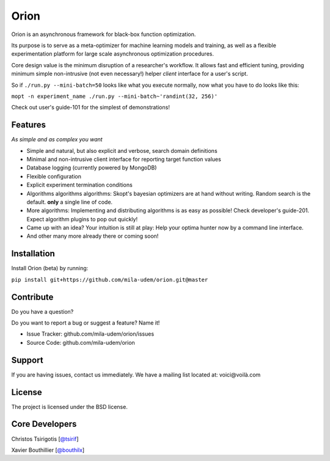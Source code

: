 Orion
=======

.. image:: https://travis-ci.org/mila-udem/orion.svg?branch=master
   :target: https://travis-ci.org/mila-udem/orion

.. image:: https://codecov.io/gh/mila-udem/orion/branch/master/graphs/badge.svg?branch=master
   :target: https://codecov.io/gh/mila-udem/orion

Orion is an asynchronous framework for black-box function optimization.

Its purpose is to serve as a meta-optimizer for machine learning models
and training, as well as a flexible experimentation
platform for large scale asynchronous optimization procedures.

Core design value is the minimum disruption of a researcher's workflow.
It allows fast and efficient tuning, providing minimum simple non-intrusive
(not even necessary!) helper *client* interface for a user's script.

So if ``./run.py --mini-batch=50`` looks like what you execute normally,
now what you have to do looks like this:

``mopt -n experiment_name ./run.py --mini-batch~'randint(32, 256)'``

Check out user's guide-101 for the simplest of demonstrations!

Features
--------
*As simple and as complex you want*

- Simple and natural, but also explicit and verbose, search domain definitions
- Minimal and non-intrusive client interface for reporting
  target function values
- Database logging (currently powered by MongoDB)
- Flexible configuration
- Explicit experiment termination conditions
- Algorithms algorithms algorithms:
  Skopt's bayesian optimizers are at hand without writing.
  Random search is the default.
  **only** a single line of code.
- More algorithms:
  Implementing and distributing algorithms is as easy as possible!
  Check developer's guide-201. Expect algorithm plugins to pop out quickly!
- Came up with an idea?
  Your intuition is still at play:
  Help your optima hunter now by a command line interface.
- And other many more already there or coming soon!

Installation
------------

Install Orion (beta) by running:

``pip install git+https://github.com/mila-udem/orion.git@master``

Contribute
----------

Do you have a question?

Do you want to report a bug or suggest a feature? Name it!

- Issue Tracker: github.com/mila-udem/orion/issues
- Source Code: github.com/mila-udem/orion

Support
-------

If you are having issues, contact us immediately.
We have a mailing list located at: voici@voilà.com

License
-------

The project is licensed under the BSD license.


Core Developers
---------------

Christos Tsirigotis [`@tsirif <https://github.com/tsirif>`_]

Xavier Bouthillier [`@bouthilx <https://github.com/bouthilx>`_]
